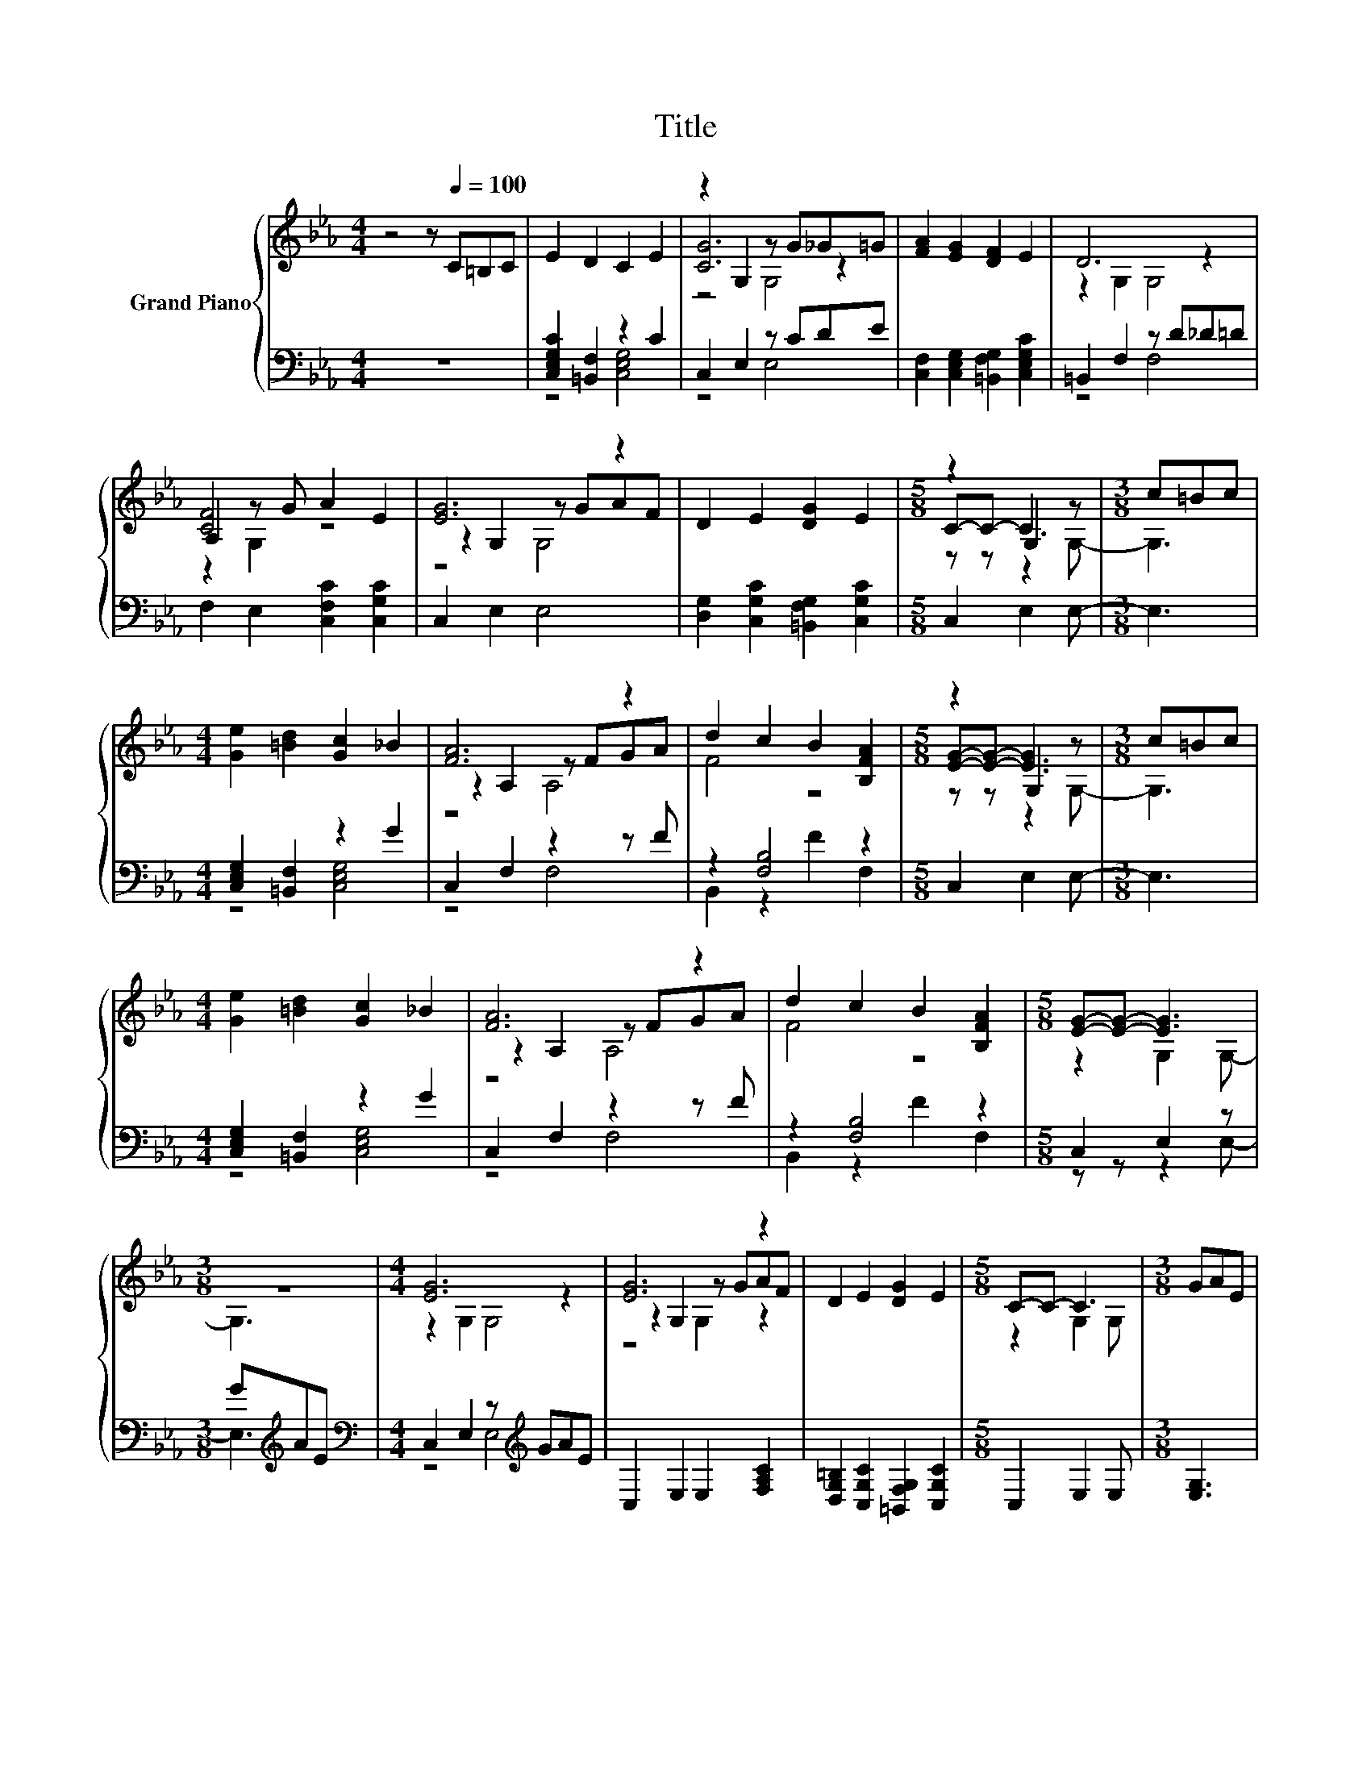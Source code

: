 X:1
T:Title
%%score { ( 1 4 5 ) | ( 2 3 ) }
L:1/8
M:4/4
K:Eb
V:1 treble nm="Grand Piano"
V:4 treble 
V:5 treble 
V:2 bass 
V:3 bass 
V:1
 z4 z[Q:1/4=100] C=B,C | E2 D2 C2 E2 | z2 G,2 z G_G=G | [FA]2 [EG]2 [DF]2 E2 | D6 z2 | %5
 A,2 z G A2 E2 | [EG]6 z2 | D2 E2 [DG]2 E2 |[M:5/8] z2 G,2 z |[M:3/8] c=Bc | %10
[M:4/4] [Ge]2 [=Bd]2 [Gc]2 _B2 | [FA]6 z2 | d2 c2 B2 [B,FA]2 |[M:5/8] z2 G,2 z |[M:3/8] c=Bc | %15
[M:4/4] [Ge]2 [=Bd]2 [Gc]2 _B2 | [FA]6 z2 | d2 c2 B2 [B,FA]2 |[M:5/8] [EG]-[EG]- [EG]3 | %19
[M:3/8] z3 |[M:4/4] [EG]6 z2 | [EG]6 z2 | D2 E2 [DG]2 E2 |[M:5/8] C-C- C3 |[M:3/8] GAE | %25
[M:4/4] [EG]6 z2 | [EG]6 z2 | D2 E2 [DG]2 E2 |[M:5/8] C-C- C3 |] %29
V:2
 z8 | [C,E,G,C]2 [=B,,F,]2 z2 C2 | C,2 E,2 z CDE | [C,F,]2 [C,E,G,]2 [=B,,F,G,]2 [C,E,G,C]2 | %4
 =B,,2 F,2 z D_D=D | F,2 E,2 [C,F,C]2 [C,G,C]2 | C,2 E,2 E,4 | %7
 [D,G,]2 [C,G,C]2 [=B,,F,G,]2 [C,G,C]2 |[M:5/8] C,2 E,2 E,- |[M:3/8] E,3 | %10
[M:4/4] [C,E,G,]2 [=B,,F,]2 z2 G2 | C,2 F,2 z2 z F | z2 [F,B,]4 z2 |[M:5/8] C,2 E,2 E,- | %14
[M:3/8] E,3 |[M:4/4] [C,E,G,]2 [=B,,F,]2 z2 G2 | C,2 F,2 z2 z F | z2 [F,B,]4 z2 | %18
[M:5/8] C,2 E,2 z |[M:3/8] G[K:treble]AE |[M:4/4][K:bass] C,2 E,2 z[K:treble] GAE | %21
 C,2 E,2 E,2 [F,A,C]2 | [D,G,=B,]2 [C,G,C]2 [=B,,F,G,]2 [C,G,C]2 |[M:5/8] C,2 E,2 E, | %24
[M:3/8] [E,G,]3 |[M:4/4] C,2 E,2 z[K:treble] GAE | C,2 E,2 E,2 [F,A,C]2 | %27
 [D,G,=B,]2 [C,G,C]2 [=B,,F,G,]2 [C,G,C]2 |[M:5/8] C,2 E,2 E, |] %29
V:3
 x8 | z4 [C,E,G,]4 | z4 E,4 | x8 | z4 F,4 | x8 | x8 | x8 |[M:5/8] x5 |[M:3/8] x3 | %10
[M:4/4] z4 [C,E,G,]4 | z4 F,4 | B,,2 z2 F2 F,2 |[M:5/8] x5 |[M:3/8] x3 |[M:4/4] z4 [C,E,G,]4 | %16
 z4 F,4 | B,,2 z2 F2 F,2 |[M:5/8] z z z2 E,- |[M:3/8] E,3[K:treble] | %20
[M:4/4][K:bass] z4 E,4[K:treble] | x8 | x8 |[M:5/8] x5 |[M:3/8] x3 |[M:4/4] z4 E,4[K:treble] | x8 | %27
 x8 |[M:5/8] x5 |] %29
V:4
 x8 | x8 | [CG]6 z2 | x8 | z2 G,2 G,4 | [CF]4 z4 | z2 G,2 z GAF | x8 |[M:5/8] C-C- C3 |[M:3/8] x3 | %10
[M:4/4] x8 | z2 A,2 z FGA | F4 z4 |[M:5/8] [EG]-[EG]- [EG]3 |[M:3/8] x3 |[M:4/4] x8 | %16
 z2 A,2 z FGA | F4 z4 |[M:5/8] z2 G,2 G,- |[M:3/8] G,3 |[M:4/4] z2 G,2 G,4 | z2 G,2 z GAF | x8 | %23
[M:5/8] z2 G,2 G, |[M:3/8] x3 |[M:4/4] z2 G,2 G,4 | z2 G,2 z GAF | x8 |[M:5/8] z2 G,2 G, |] %29
V:5
 x8 | x8 | z4 G,4 | x8 | x8 | z2 G,2 z4 | z4 G,4 | x8 |[M:5/8] z z z2 G,- |[M:3/8] G,3 | %10
[M:4/4] x8 | z4 A,4 | x8 |[M:5/8] z z z2 G,- |[M:3/8] G,3 |[M:4/4] x8 | z4 A,4 | x8 |[M:5/8] x5 | %19
[M:3/8] x3 |[M:4/4] x8 | z4 G,2 z2 | x8 |[M:5/8] x5 |[M:3/8] x3 |[M:4/4] x8 | z4 G,2 z2 | x8 | %28
[M:5/8] x5 |] %29

